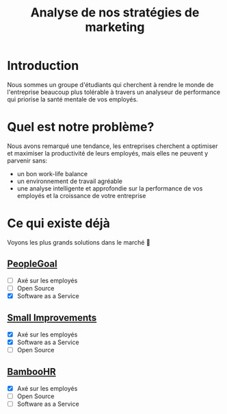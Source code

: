 #+TITLE: Analyse de nos stratégies de marketing
#+OPTIONS: timestamp:nil num:t toc:nil author:nil
#+REVEAL_ROOT: https://cdn.jsdelivr.net/npm/reveal.js
#+REVEAL_THEME: black

* Introduction
:PROPERTIES:
:UNNUMBERED: t
:END:

Nous sommes un groupe d'étudiants qui cherchent à rendre le monde de
l'entreprise beaucoup plus tolérable à travers un analyseur de
performance qui priorise la santé mentale de vos employés.

* Quel est notre problème?
:PROPERTIES:
:UNNUMBERED: t
:END:

Nous avons remarqué une tendance, les entreprises cherchent a
optimiser et maximiser la productivité de leurs employés, mais elles
ne peuvent y parvenir sans:
#+ATTR_REVEAL: :frag (frag)
- un bon work-life balance
- un environnement de travail agréable
- une analyse intelligente et approfondie sur la performance de vos
  employés et la croissance de votre entreprise

* Ce qui existe déjà
:PROPERTIES:
:UNNUMBERED: t
:END:

Voyons les plus grands solutions dans le marché 👀

#+ATTR_REVEAL: :frag (frag)
** [[https://www.peoplegoal.com/][PeopleGoal]]
  - [ ] Axé sur les employés
  - [ ] Open Source
  - [X] Software as a Service
** [[https://www.small-improvements.com/][Small Improvements]]
  - [X] Axé sur les employés
  - [X] Software as a Service
  - [ ] Open Source
** [[https://www.bamboohr.com/][BambooHR]]
  - [X] Axé sur les employés
  - [ ] Open Source
  - [ ] Software as a Service
